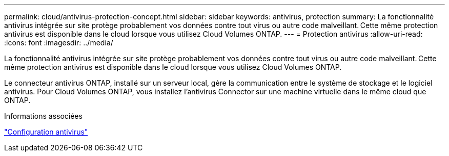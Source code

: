 ---
permalink: cloud/antivirus-protection-concept.html 
sidebar: sidebar 
keywords: antivirus, protection 
summary: La fonctionnalité antivirus intégrée sur site protège probablement vos données contre tout virus ou autre code malveillant. Cette même protection antivirus est disponible dans le cloud lorsque vous utilisez Cloud Volumes ONTAP. 
---
= Protection antivirus
:allow-uri-read: 
:icons: font
:imagesdir: ../media/


[role="lead"]
La fonctionnalité antivirus intégrée sur site protège probablement vos données contre tout virus ou autre code malveillant. Cette même protection antivirus est disponible dans le cloud lorsque vous utilisez Cloud Volumes ONTAP.

Le connecteur antivirus ONTAP, installé sur un serveur local, gère la communication entre le système de stockage et le logiciel antivirus. Pour Cloud Volumes ONTAP, vous installez l'antivirus Connector sur une machine virtuelle dans le même cloud que ONTAP.

.Informations associées
link:../antivirus/index.html["Configuration antivirus"]

